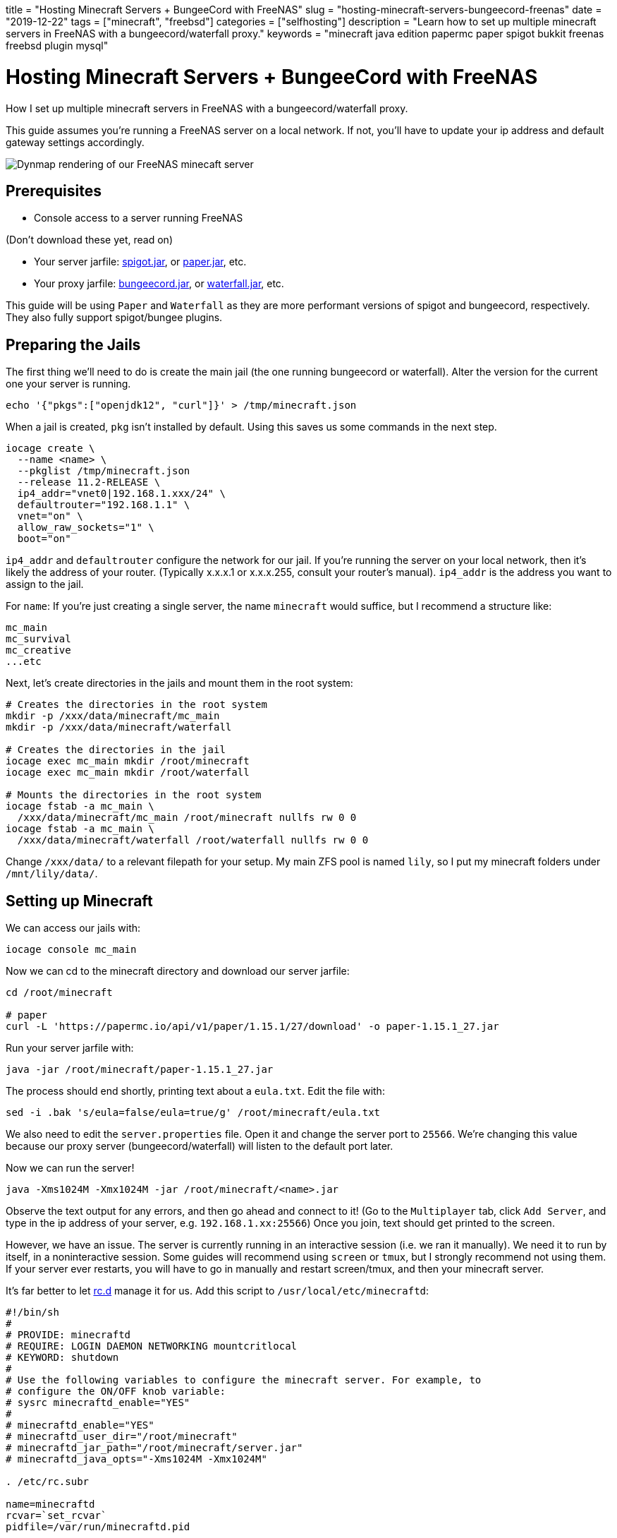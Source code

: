 +++
title = "Hosting Minecraft Servers + BungeeCord with FreeNAS"
slug = "hosting-minecraft-servers-bungeecord-freenas"
date = "2019-12-22"
tags = ["minecraft", "freebsd"]
categories = ["selfhosting"]
description = "Learn how to set up multiple minecraft servers in FreeNAS with a bungeecord/waterfall proxy."
keywords = "minecraft java edition papermc paper spigot bukkit freenas freebsd plugin mysql"
+++

= Hosting Minecraft Servers + BungeeCord with FreeNAS
:source-highlighter: rouge
:rouge-css: style
:rouge-style: github

How I set up multiple minecraft servers in FreeNAS with a
bungeecord/waterfall proxy.

This guide assumes you’re running a FreeNAS server on a local network.
If not, you’ll have to update your ip address and default gateway
settings accordingly.

image:https://s3.amazonaws.com/andrewzah.com/posts/freenas_minecraft_guide/dynmap.png[Dynmap rendering of our FreeNAS minecaft server]

== Prerequisites

* Console access to a server running FreeNAS

(Don’t download these yet, read on) 

* Your server jarfile: https://www.spigotmc.org/wiki/bungeecord/[spigot.jar], or https://papermc.io/downloads#Paper-1.15[paper.jar], etc.
* Your proxy jarfile: https://www.spigotmc.org/wiki/bungeecord/[bungeecord.jar], or https://papermc.io/downloads#Waterfall[waterfall.jar], etc.

This guide will be using `Paper` and `Waterfall` as they are more
performant versions of spigot and bungeecord, respectively. They also
fully support spigot/bungee plugins.

== Preparing the Jails

The first thing we’ll need to do is create the main jail (the one
running bungeecord or waterfall). Alter the version for the current one
your server is running.

....
echo '{"pkgs":["openjdk12", "curl"]}' > /tmp/minecraft.json
....

When a jail is created, `pkg` isn’t installed by default. Using this
saves us some commands in the next step.

[source,Bash]
----
iocage create \
  --name <name> \
  --pkglist /tmp/minecraft.json
  --release 11.2-RELEASE \
  ip4_addr="vnet0|192.168.1.xxx/24" \
  defaultrouter="192.168.1.1" \
  vnet="on" \
  allow_raw_sockets="1" \
  boot="on" 
----

`ip4_addr` and `defaultrouter` configure the network for our jail. If
you’re running the server on your local network, then it’s likely the
address of your router. (Typically x.x.x.1 or x.x.x.255, consult your
router’s manual). `ip4_addr` is the address you want to assign to the
jail.

For `name`: If you’re just creating a single server, the name
`minecraft` would suffice, but I recommend a structure like:

....
mc_main
mc_survival
mc_creative
...etc
....

Next, let’s create directories in the jails and mount them in the root
system:

[source,go]
----
# Creates the directories in the root system
mkdir -p /xxx/data/minecraft/mc_main
mkdir -p /xxx/data/minecraft/waterfall

# Creates the directories in the jail
iocage exec mc_main mkdir /root/minecraft
iocage exec mc_main mkdir /root/waterfall

# Mounts the directories in the root system
iocage fstab -a mc_main \
  /xxx/data/minecraft/mc_main /root/minecraft nullfs rw 0 0
iocage fstab -a mc_main \
  /xxx/data/minecraft/waterfall /root/waterfall nullfs rw 0 0
----

Change `/xxx/data/` to a relevant filepath for your setup. My main ZFS
pool is named `lily`, so I put my minecraft folders under
`/mnt/lily/data/`.

== Setting up Minecraft

We can access our jails with:

[source,bash]
----
iocage console mc_main
----

Now we can cd to the minecraft directory and download our server
jarfile:

[source,bash]
----
cd /root/minecraft

# paper
curl -L 'https://papermc.io/api/v1/paper/1.15.1/27/download' -o paper-1.15.1_27.jar
----

Run your server jarfile with:

[source,bash]
----
java -jar /root/minecraft/paper-1.15.1_27.jar
----

The process should end shortly, printing text about a `eula.txt`. Edit
the file with:

[source,bash]
----
sed -i .bak 's/eula=false/eula=true/g' /root/minecraft/eula.txt
----

We also need to edit the `server.properties` file. Open it and change
the server port to `25566`. We’re changing this value because our proxy
server (bungeecord/waterfall) will listen to the default port later.

Now we can run the server!

[source,bash]
----
java -Xms1024M -Xmx1024M -jar /root/minecraft/<name>.jar
----

Observe the text output for any errors, and then go ahead and connect to
it! (Go to the `Multiplayer` tab, click `Add Server`, and type in the ip
address of your server, e.g. `192.168.1.xx:25566`) Once you join, text
should get printed to the screen.

However, we have an issue. The server is currently running in an
interactive session (i.e. we ran it manually). We need it to run by
itself, in a noninteractive session. Some guides will recommend using
`screen` or `tmux`, but I strongly recommend not using them. If your
server ever restarts, you will have to go in manually and restart
screen/tmux, and then your minecraft server.

It’s far better to let
https://www.freebsd.org/cgi/man.cgi?query=rc.d&sektion=8&n=1[rc.d]
manage it for us. Add this script to `/usr/local/etc/minecraftd`:

----
#!/bin/sh
#
# PROVIDE: minecraftd
# REQUIRE: LOGIN DAEMON NETWORKING mountcritlocal
# KEYWORD: shutdown
#
# Use the following variables to configure the minecraft server. For example, to
# configure the ON/OFF knob variable:
# sysrc minecraftd_enable="YES"
#
# minecraftd_enable="YES"
# minecraftd_user_dir="/root/minecraft"
# minecraftd_jar_path="/root/minecraft/server.jar"
# minecraftd_java_opts="-Xms1024M -Xmx1024M"

. /etc/rc.subr

name=minecraftd
rcvar=`set_rcvar`
pidfile=/var/run/minecraftd.pid

load_rc_config $name

start_cmd="${name}_start"
stop_cmd="${name}_stop"
status_cmd="${name}_status"

: ${minecraftd_enable="NO"}
: ${minecraftd_user_dir="/root/minecraft"}
: ${minecraftd_jar_path="/root/minecraft/server.jar"}
: ${minecraftd_java_opts="-Xms1024M -Xmx1024M"}

minecraftd_start() {
    if [ -e $pidfile ]; then
        echo "$name already running."
    else
        echo "Starting $name..."
        /usr/sbin/daemon -f -p $pidfile \
            /usr/local/bin/java -Duser.dir=$minecraftd_user_dir \
            $minecraftd_java_opts \
            -jar $minecraftd_jar_path nogui
        echo "$name started."
    fi
}

minecraftd_stop() {
    if [ -e $pidfile ]; then
        echo "Stopping $name..."
        cat $pidfile | xargs kill
        echo "Stopped."
    else
        echo "$name is not running."
    fi
}

minecraftd_status() {
    if [ -e $pidfile ]; then
        echo "$name is running."
    else
        echo "$name is not running."
    fi
}

run_rc_command $1
----

We have to make the service file executable, so run:

[source,bash]
----
chmod +x /usr/local/etc/rc.d/minecraftd
----

Essentially, this script lets us not have to manage the server process
manually. However we also need to update some settings:

[source,bash]
----
sysrc minecraftd_enable="YES"
sysrc minecraftd_jar_path="/root/minecraft/server.jar"
sysrc minecraftd_java_opts="-Xms1G -Xmx1G"
----

Make sure to change the `minecraftd_jar_path` to reflect your downloaded
jarfile, and `minecraftd_java_opts` for how much memory you want to give
it.

Now you should be able to the following:

[source,bash]
----
service minecraftd start
----

Confirm it with:

[source,bash]
----
ps aux | grep openjdk
----

You should see something like:

[source,bash]
----
root  72816  1.2  2.5 3156872 1273052  -  IJ   Fri19   99:04.12 /usr/local/openjdk12/bin/java -Duser.dir=/root/minecraft -Xms1G -Xmx1G -jar /root/minecraft/paper-1.15.1_27.jar
----

If not, double check your settings in `/etc/rc.conf`, and make sure they
point to the right files. Manually run the command to make sure it’s not
a minecraft configuration issue (i.e. no warnings/errors show up in the
console).

Connect to the server again to make sure it works, then stop the server
with:

....
service minecraftd stop
....

In order for bungee/waterfall to work, we need to edit the
`server.properties` file again. Change `online-mode` to `false`.

In `spigot.yml`, update `bungeecord` to `true`.

In `paper.yml`, update `bungee-online-mode` to `true`.

In `bukkit.yml`, update `connection-throttle` to `-1`.

That’s it! Now we just need to set up our proxy to get access to the
server again.

== Setting up Waterfall/Bungeecord

If you’re not in the `mc_main` jail already, access it with:

[source,bash]
----
iocage console mc_main
----

Now can cd to the waterfall directory and download `waterfall.jar`.

[source,bash]
----
cd /root/waterfall
----

The process for the jarfile is the same as before, except we’re going to
the `waterfall` directory now.

[source,bash]
----
cd /root/waterfall

# waterfall
curl -L 'https://papermc.io/api/v1/waterfall/1.15/309/download' -o waterfall-1.15_309.jar
----

Run the proxy jarfile with:

[source,bash]
----
java -jar /root/waterfall/waterfall-1.15_309.jar
----

If necessary, edit `eula.txt` again:

[source,bash]
----
sed -i .bak 's/eula=false/eula=true/g' /root/waterfall/eula.txt
----

Now we need to edit `config.yml`. Look for the `servers` section, and
change it to the following:

[source,yaml]
----
servers:
  hub:
    motd: '&1My amazing hub server'
    address: localhost:25566
    restricted: false
----

Under `listeners`, change `priorities` to:

[source,yaml]
----
priorities:
  - hub
----

Change `host` to:

[source,yaml]
----
  host: 0.0.0.0:25565
----

Finally, set `ip_forward: true`.

In order to run `waterfall` noninteractively, we’ll use a similar `rc.d`
script like before:

[source,bash]
----
#!/bin/sh
#
# PROVIDE: waterfall
# REQUIRE: LOGIN DAEMON NETWORKING mountcritlocal
# KEYWORD: shutdown
#
# Use the following variables to configure the minecraft server. For example, to
# configure the ON/OFF knob variable:
# sysrc waterfall_enable="YES"
#
# waterfall_enable="YES"
# waterfall_user_dir="/root/waterfall"
# waterfall_jar_path="/root/waterfall/waterfall.jar"
# waterfall_java_opts="-Xms512M -Xmx1024M"

. /etc/rc.subr

name=waterfall
rcvar=`set_rcvar`
pidfile=/var/run/waterfall.pid

load_rc_config $name

start_cmd="${name}_start"
stop_cmd="${name}_stop"
status_cmd="${name}_status"

: ${waterfall_enable="NO"}
: ${waterfall_user_dir="/root/waterfall"}
: ${waterfall_jar_path="/root/waterfall/waterfall.jar"}
: ${waterfall_java_opts="-Xms512M -Xmx1024M"}

waterfall_start() {
    if [ -e $pidfile ]; then
        echo "$name already running."
    else
        echo "Starting $name..."
        cd $waterfall_user_dir
        /usr/sbin/daemon -f -p $pidfile \
            /usr/local/bin/java -Duser.dir=$waterfall_user_dir \
            $waterfall_java_opts \
            -jar $waterfall_jar_path  nogui
        echo "$name started."
    fi
}

waterfall_stop() {
    if [ -e $pidfile ]; then
        echo "Stopping $name..."
        cat $pidfile | xargs kill
        echo "Stopped."
    else
        echo "$name is not running."
    fi
}

waterfall_status() {
    if [ -e $pidfile ]; then
        echo "$name is running."
    else
        echo "$name is not running."
    fi
}

run_rc_command $1
----

We have to make the service file executable again, so run:

[source,bash]
----
chmod +x /usr/local/etc/rc.d/waterfall
----

Like before, we’ll need to edit some settings:

[source,bash]
----
sysrc waterfall_enable="YES"
sysrc waterfall_jar_path="/root/waterfall/waterfall-1.15_309.jar"
----

Now run the following and connect to your server!

[source,bash]
----
service waterfall start
----

'''''

Congrats, you’ve set up a minecraft server and a proxy server in
FreeNAS!

For more servers, create more jails with the instructions from earlier,
and follow the same server javafile setup. In `server.properties`,
change `ip-address` to the address of the jail, and update waterfall’s
config to something like below:

[source,yaml]
----
servers:
  hub:
    motd: 'My hub server'
    address: localhost:25566
    restricted: false
  creative:
    motd: 'My creative server'
    address: 192.168.1.21:25566
    restricted: false
  survival:
    motd: 'My survival server'
    address: 192.168.1.22:25566
    restricted: false
----

== Databases for Plugins

Many minecraft plugins can use mysql or postgres for storage. I highly
recommend setting up mysql in a jail and connecting your plugins to it.
Here’s how you can do it:

[source,bash]
----
echo '{"pkgs":["mysql80-server"]}' > /tmp/mysql.json
----

[source,bash]
----
iocage create \
  --name mysql \
  --pkglist /tmp/minecraft.json
  --release 11.2-RELEASE
  ip4_addr="vnet0|192.168.1.xxx/24" \
  defaultrouter="192.168.1.1" \
  vnet="on" \
  boot="on"
----

[source,bash]
----
# Creates the directories in the root system
mkdir -p /xxx/configs/mysql
mkdir -p /xxx/data/mysql

# Creates the directories in the jail
iocage exec mysql mkdir /config
iocage exec mysql mkdir /data

# Mounts the directories in the root system
iocage fstab -a mysql \
  /xxx/configs/mysql /config nullfs rw 0 0
iocage fstab -a mysql \
  /xxx/data/mysql /data nullfs rw 0 0
----

[source,bash]
----
iocage console mysql
----

[source,bash]
----
sysrc mysql_enable="YES"
sysrc mysql_dbdir="/data"
sysrc mysql_confdir="/config"
sysrc mysql_optfile="/config/my.cnf"
----

[source,bash]
----
cp /usr/local/etc/mysql/my.cnf /config/my.cnf
----

Now edit `/config/my.cnf` and change `bind-address` to `0.0.0.0`. This
lets us connect remotely, except for `root`. We don’t want to run things
as root, anyway.

Connect to the local mysql database after creating the root user and
password:

[source,bash]
----
service mysql-server start
mysql_secure_installation
mysql -uroot -p
----

Once connected, create the database and user that the plugin will be
using. For example, if we were making a database for `coreprotect`:

[source,bash]
----
create database coreprotect_hub;

CREATE USER 'coreprotect'@'192.168.1.0/255.255.255.0' IDENTIFIED WITH mysql_native_password BY 'password';

grant all privileges on coreprotect_hub.* to 'coreprotect'@'192.168.1.0/255.255.255.0';
----

The reason we’re using `@'192.168.1.0/255.255.255.0'` is to allow remote
connections, but only within the local network.

Now update your plugin’s `config.yml`, where `host` is the ip address of
the mysql jail, and `port` is `3306`.

It’s a good idea to create a separate database and user for each plugin
and server. For example, I have the databases `coreprotect_survival`,
and `coreprotect_creative`, both of which have different users.

[bibliography]
== References

- https://iocage.readthedocs.io/en/latest/[iocage - A FreeBSD Jail Manager]
- https://aikar.co/2018/07/02/tuning-the-jvm-g1gc-garbage-collector-flags-for-minecraft/[Tuning the JVM - G1GC Garbage Collector Flags for Minecraft]
- https://devpro.media/minecraft-server-freenas/[Installing a Minecraft server on FreeNAS]
- https://www.computerhope.com/jargon/n/netmask.htm[What is a Netmask?]


